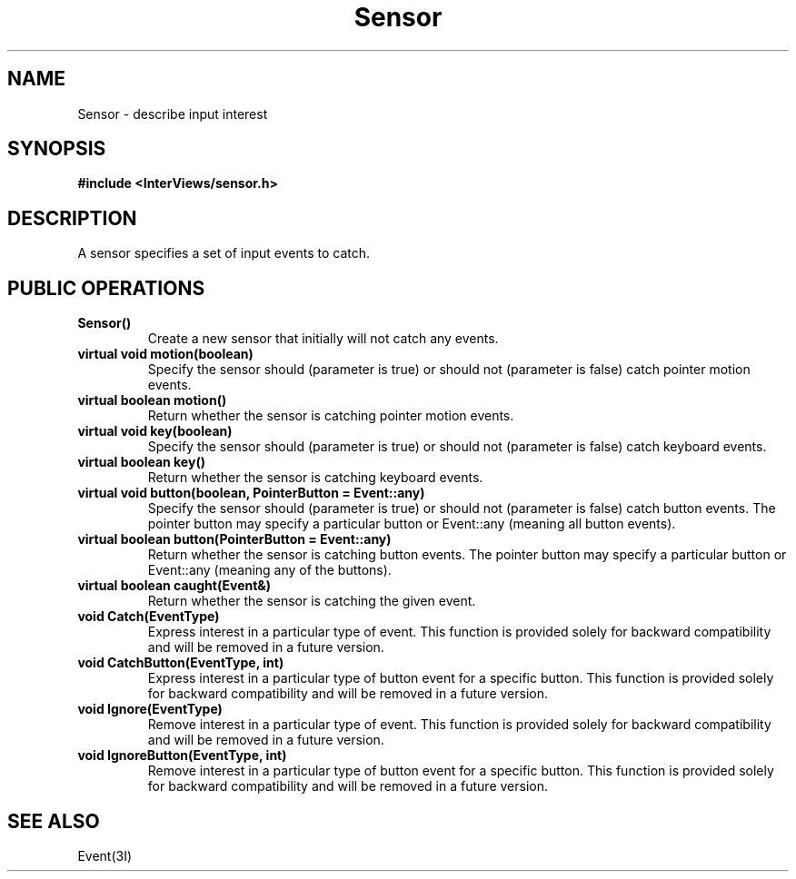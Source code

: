 .TH Sensor 3I "" "InterViews Reference Manual"
.SH NAME
Sensor \- describe input interest
.SH SYNOPSIS
.B #include <InterViews/sensor.h>
.SH DESCRIPTION
A sensor specifies a set of input events to catch.
.SH PUBLIC OPERATIONS
.TP
.B "Sensor()"
Create a new sensor that initially will not catch any events.
.TP
.B "virtual void motion(boolean)"
Specify the sensor should (parameter is true) or should not
(parameter is false) catch pointer motion events.
.TP
.B "virtual boolean motion()"
Return whether the sensor is catching pointer motion events.
.TP
.B "virtual void key(boolean)"
Specify the sensor should (parameter is true) or should not
(parameter is false) catch keyboard events.
.TP
.B "virtual boolean key()"
Return whether the sensor is catching keyboard events.
.TP
.B "virtual void button(boolean, PointerButton = Event::any)"
Specify the sensor should (parameter is true) or should not
(parameter is false) catch button events.
The pointer button may specify a particular button
or Event::any (meaning all button events).
.TP
.B "virtual boolean button(PointerButton = Event::any)"
Return whether the sensor is catching button events.
The pointer button may specify a particular button
or Event::any (meaning any of the buttons).
.TP
.B "virtual boolean caught(Event&)"
Return whether the sensor is catching the given event.
.TP
.B "void Catch(EventType)"
Express interest in a particular type of event.
This function is provided solely for backward compatibility and
will be removed in a future version.
.TP
.B "void CatchButton(EventType, int)"
Express interest in a particular type of button event
for a specific button.
This function is provided solely for backward compatibility and
will be removed in a future version.
.TP
.B "void Ignore(EventType)"
Remove interest in a particular type of event.
This function is provided solely for backward compatibility and
will be removed in a future version.
.TP
.B "void IgnoreButton(EventType, int)"
Remove interest in a particular type of button event
for a specific button.
This function is provided solely for backward compatibility and
will be removed in a future version.
.SH SEE ALSO
Event(3I)
